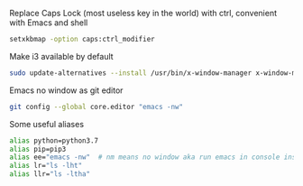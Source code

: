
Replace Caps Lock (most useless key in the world) with ctrl, convenient with Emacs and shell
#+BEGIN_SRC sh
setxkbmap -option caps:ctrl_modifier
#+END_SRC

Make i3 available by default 
#+BEGIN_SRC sh
sudo update-alternatives --install /usr/bin/x-window-manager x-window-manager /usr/bin/i3 20
#+END_SRC

Emacs no window as git editor 
#+BEGIN_SRC sh
git config --global core.editor "emacs -nw"
#+END_SRC


Some useful aliases 
#+BEGIN_SRC sh
alias python=python3.7 
alias pip=pip3 
alias ee="emacs -nw"  # nm means no window aka run emacs in console insead of default GUI
alias lr="ls -lht"
alias llr="ls -ltha"
#+END_SRC
